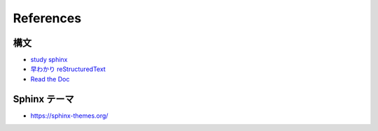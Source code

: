 ===========
References
===========

構文
------------
* `study sphinx <https://planset-study-sphinx.readthedocs.io/ja/latest/index.html>`_
* `早わかり reStructuredText <https://quick-restructuredtext.readthedocs.io/en/latest/>`_
* `Read the Doc <https://sphinx-rtd-theme.readthedocs.io/en/stable/index.html>`_

Sphinx テーマ
--------------
* https://sphinx-themes.org/




